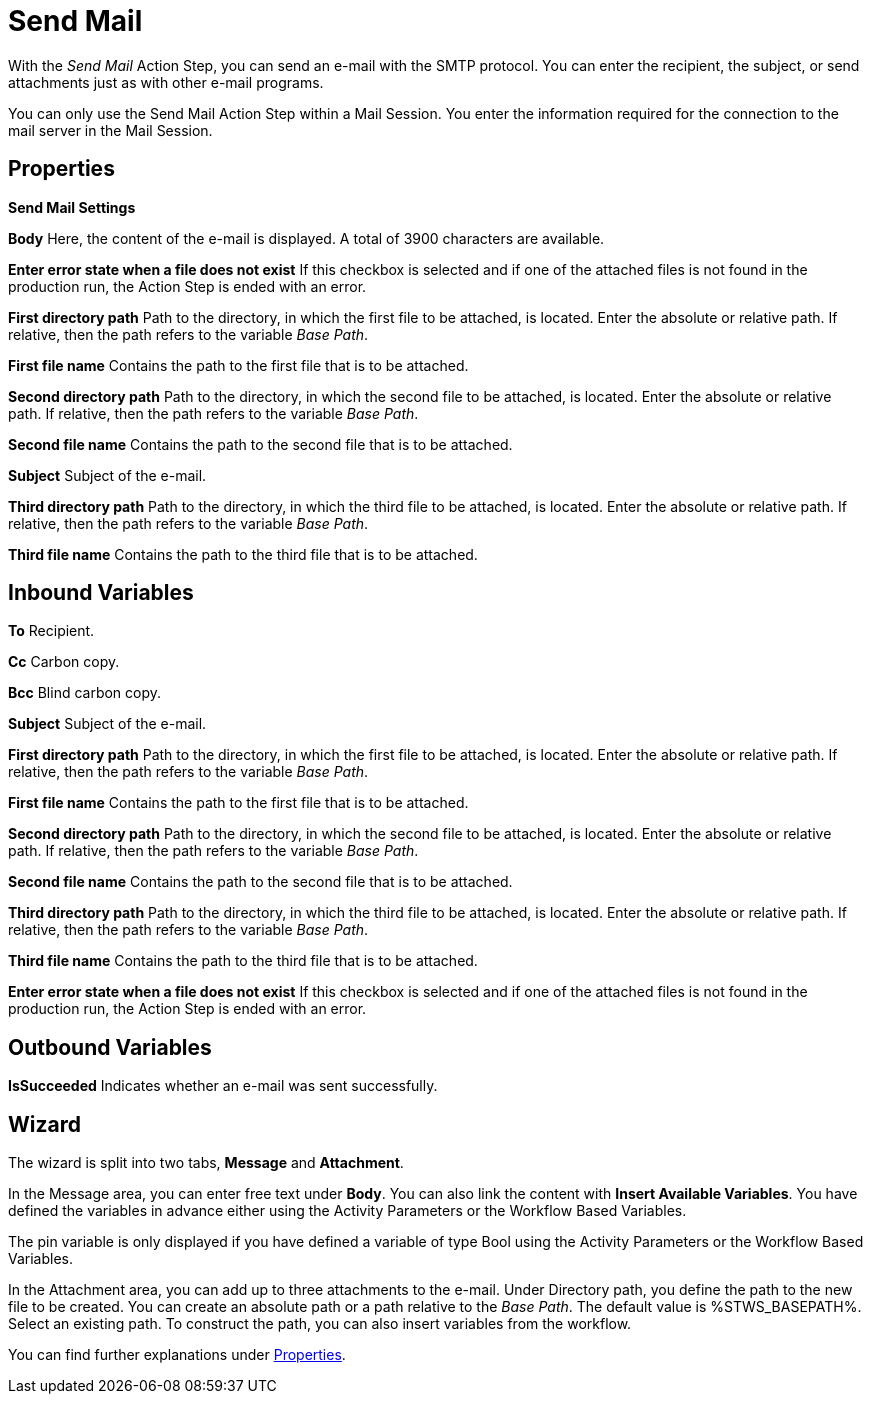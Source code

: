 

= Send Mail

With the _Send Mail_ Action Step, you can send an e-mail with the SMTP
protocol. You can enter the recipient, the subject, or send attachments
just as with other e-mail programs.

You can only use the Send Mail Action Step within a Mail Session. You
enter the information required for the connection to the mail server in
the Mail Session.

== Properties

*Send Mail Settings*

*Body* Here, the content of the e-mail is displayed. A total of 3900
characters are available.

*Enter error state when a file does not exist* If this checkbox is selected and if
one of the attached files is not found in the production run, the Action
Step is ended with an error.

*First directory path* Path to the directory, in which the first file to be attached, is
located. Enter the absolute or relative path. If relative, then the path
refers to the variable _Base Path_.

*First file name* Contains the path to the first file that is to be attached.

*Second directory path* Path to the directory, in which the second file to be attached,
is located. Enter the absolute or relative path. If relative, then the
path refers to the variable _Base Path_.

*Second file name* Contains the path to the second file that is to be attached.

*Subject* Subject of the e-mail.

*Third directory path* Path to the directory, in which the third file to be attached, is
located. Enter the absolute or relative path. If relative, then the path
refers to the variable _Base Path_.

*Third file name* Contains the path to the third file that is to be attached.

== Inbound Variables

*To* Recipient.

*Cc* Carbon copy.

*Bcc* Blind carbon copy.

//link:#AS_SendMail_P_Subject[*Subject*]
*Subject* Subject of the e-mail.

//link:#AS_SendMail_P_FirstDirectoryPath[*First directory path*]
*First directory path* Path to the directory, in which the first file to be attached, is
located. Enter the absolute or relative path. If relative, then the path
refers to the variable _Base Path_.

//link:#AS_SendMail_P_FirstFileName[*First file name*]
*First file name* Contains the path to the first file that is to be attached.

//link:#AS_SendMail_P_SecondDirectoryPath[*Second directory path*]
*Second directory path* Path to the directory, in which the second file to be attached,
is located. Enter the absolute or relative path. If relative, then the
path refers to the variable _Base Path_.

//link:#AS_SendMail_P_SecondFileName[*Second file name*]
*Second file name* Contains the path to the second file that is to be attached.

//link:#AS_SendMail_P_ThirdDirectoryPath[*Third directory path*]
*Third directory path* Path to the directory, in which the third file to be attached, is
located. Enter the absolute or relative path. If relative, then the path
refers to the variable _Base Path_.

//link:#AS_SendMail_P_ThirdFileName[*Third file name*]
*Third file name* Contains the path to the third file that is to be attached.

//*link:#AS_SendMail_P_EnterErrorStateFileDoesNot[Enter error state when a file does not exist]*
*Enter error state when a file does not exist* If this checkbox is selected and if
one of the attached files is not found in the production run, the Action
Step is ended with an error.

== Outbound Variables

*IsSucceeded* Indicates whether an e-mail was sent successfully.

== Wizard

//image:media\image1.png[Ein Bild, das Text enthält. Automatischgenerierte Beschreibung,width=650,height=269]

The wizard is split into two tabs, *Message* and *Attachment*.

In the Message area, you can enter free text under *Body*. You can also
link the content with *Insert Available Variables*. You have defined the
variables in advance either using the Activity Parameters or the
Workflow Based Variables.

The pin variable
//with image:media\image2.png[image,width=217,height=19]in the attachments area
is only displayed if you have defined a variable
of type Bool using the Activity Parameters or the Workflow Based Variables.

In the Attachment area, you can add up to three attachments to the
e-mail. Under Directory path, you define the path to the new file to be
created. You can create an absolute path or a path relative to the _Base Path_.
//using the buttons image:media\image3.png[image,width=141,height=17] and image:media\image4.png[image,width=108,height=18].
The default value is %STWS_BASEPATH%. Select an existing path.
//using the button image:media\image5.png[image,width=18,height=18].
To construct the path, you can also insert variables from the workflow.
//To do this, click on the pin image:media\image6.png[image,width=17,height=24]and select one
//of the variables available.
////
You can find further information on the environment variables (Insert
Environment Variable) and script variables (Insert Script Variable) in
the Chapter entitled *Settings*.
////

You can find further explanations under <<Properties>>.
